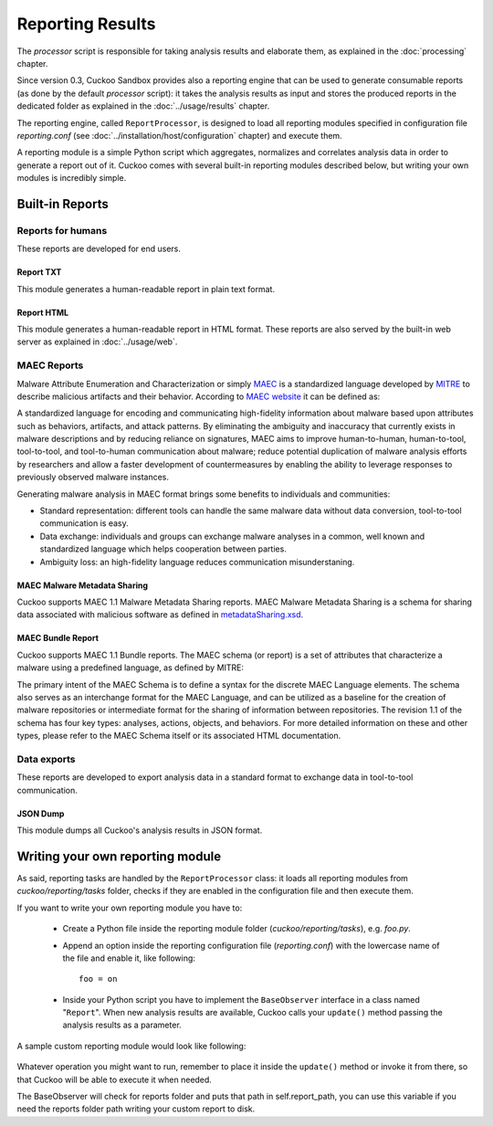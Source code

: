 =================
Reporting Results
=================

The *processor* script is responsible for taking analysis results and elaborate them,
as explained in the :doc:`processing` chapter.

Since version 0.3, Cuckoo Sandbox provides also a reporting engine that can be used
to generate consumable reports (as done by the default *processor* script): it takes
the analysis results as input and stores the produced reports in the dedicated folder
as explained in the :doc:`../usage/results` chapter.

The reporting engine, called ``ReportProcessor``, is designed to load all reporting modules
specified in configuration file *reporting.conf* (see :doc:`../installation/host/configuration` chapter) and
execute them.

A reporting module is a simple Python script which aggregates, normalizes and correlates 
analysis data in order to generate a report out of it. Cuckoo comes with several built-in
reporting modules described below, but writing your own modules is incredibly simple.

Built-in Reports
================

Reports for humans
------------------

These reports are developed for end users.

Report TXT
++++++++++

This module generates a human-readable report in plain text format.

Report HTML
+++++++++++

This module generates a human-readable report in HTML format. These reports are also
served by the built-in web server as explained in :doc:`../usage/web`.

MAEC Reports
------------

Malware Attribute Enumeration and Characterization or simply `MAEC <http://maec.mitre.org/>`_
is a standardized language developed by `MITRE <http://www.mitre.org/>`_ to describe malicious
artifacts and their behavior.
According to `MAEC website <http://maec.mitre.org/about/index.html>`_ it can be defined as:

A standardized language for encoding and communicating high-fidelity information about malware
based upon attributes such as behaviors, artifacts, and attack patterns.
By eliminating the ambiguity and inaccuracy that currently exists in malware descriptions and
by reducing reliance on signatures, MAEC aims to improve human-to-human, human-to-tool,
tool-to-tool, and tool-to-human communication about malware; reduce potential duplication of
malware analysis efforts by researchers and allow a faster development of countermeasures
by enabling the ability to leverage responses to previously observed malware instances.

Generating malware analysis in MAEC format brings some benefits to individuals and communities:

* Standard representation: different tools can handle the same malware data without data conversion, tool-to-tool communication is easy.
* Data exchange: individuals and groups can exchange malware analyses in a common, well known and standardized language which helps cooperation between parties.
* Ambiguity loss: an high-fidelity language reduces communication misunderstaning.

MAEC Malware Metadata Sharing
+++++++++++++++++++++++++++++

Cuckoo supports MAEC 1.1 Malware Metadata Sharing reports. 
MAEC Malware Metadata Sharing is a schema for sharing data associated with malicious software 
as defined in `metadataSharing.xsd <http://maec.mitre.org/language/version1.1/xsddocs/http___xml_metadataSharing.xsd/index.html>`_.

MAEC Bundle Report
++++++++++++++++++

Cuckoo supports MAEC 1.1 Bundle reports.
The MAEC schema (or report) is a set of attributes that characterize a malware using a 
predefined language, as defined by MITRE:

The primary intent of the MAEC Schema is to define a syntax for the discrete MAEC Language
elements. The schema also serves as an interchange format for the MAEC Language, and can be
utilized as a baseline for the creation of malware repositories or intermediate format for
the sharing of information between repositories.
The revision 1.1 of the schema has four key types: analyses, actions, objects, and behaviors. 
For more detailed information on these and other types, please refer to the MAEC Schema itself
or its associated HTML documentation.

Data exports
------------

These reports are developed to export analysis data in a standard format to exchange 
data in tool-to-tool communication.

JSON Dump
+++++++++

This module dumps all Cuckoo's analysis results in JSON format.

Writing your own reporting module
=================================

As said, reporting tasks are handled by the ``ReportProcessor`` class: it loads all
reporting modules from *cuckoo/reporting/tasks* folder, checks if they are enabled
in the configuration file and then execute them.

If you want to write your own reporting module you have to:

    * Create a Python file inside the reporting module folder (*cuckoo/reporting/tasks*),
      e.g. *foo.py*.
    * Append an option inside the reporting configuration file (*reporting.conf*) with
      the lowercase name of the file and enable it, like following::
       
        foo = on
       
    * Inside your Python script you have to implement the ``BaseObserver`` interface in a
      class named "``Report``". When new analysis results are available, Cuckoo calls your 
      ``update()`` method passing the analysis results as a parameter.
       
A sample custom reporting module would look like following:

    .. code-block:: python
        :linenos:

        from cuckoo.reporting.observers import BaseObserver

        class Report(BaseObserver):
                
            def update(self, results):
                # Here you get analysis results as parameter.
                # Now do your stuff.
                print "My report!"
 
Whatever operation you might want to run, remember to place it inside the ``update()`` method
or invoke it from there, so that Cuckoo will be able to execute it when needed.

The BaseObserver will check for reports folder and puts that path in self.report_path,
you can use this variable if you need the reports folder path writing your custom report to disk.
